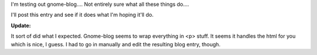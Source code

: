 .. title: gnome-blog
.. slug: gnome_blog
.. date: 2004-05-11 12:17:15
.. tags: python, dev, pyblosxom

I'm testing out gnome-blog.... Not entirely sure what all these things
do....

I'll post this entry and see if it does what I'm hoping it'll do.

**Update:**

It sort of did what I expected. Gnome-blog seems to wrap everything in <p>
stuff. It seems it handles the html for you which is nice, I guess. I had to go
in manually and edit the resulting blog entry, though.
